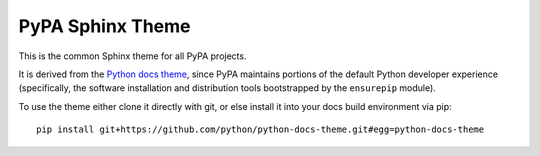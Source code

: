 PyPA Sphinx Theme
=================

This is the common Sphinx theme for all PyPA projects.

It is derived from the `Python docs theme <https://github.com/python/python-docs-theme>`_,
since PyPA maintains portions of the default Python developer experience (specifically,
the software installation and distribution tools bootstrapped by the ``ensurepip`` module).

To use the theme either clone it directly with git, or else install it into your docs build
environment via pip::

    pip install git+https://github.com/python/python-docs-theme.git#egg=python-docs-theme
